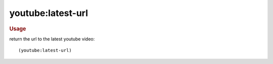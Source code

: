youtube:latest-url
------------------

.. rubric:: Usage

return the url to the latest youtube video::

    (youtube:latest-url)
